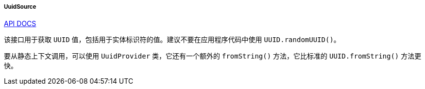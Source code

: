 :sourcesdir: ../../../../../source

[[uuidSource]]
===== UuidSource

++++
<div class="manual-live-demo-container">
    <a href="http://files.cuba-platform.com/javadoc/cuba/7.1/com/haulmont/cuba/core/global/UuidSource.html" class="api-docs-btn" target="_blank">API DOCS</a>
</div>
++++

该接口用于获取 `UUID` 值，包括用于实体标识符的值。建议不要在应用程序代码中使用 `UUID.randomUUID()`。

要从静态上下文调用，可以使用 `UuidProvider` 类，它还有一个额外的 `fromString()` 方法，它比标准的 `UUID.fromString()` 方法更快。


